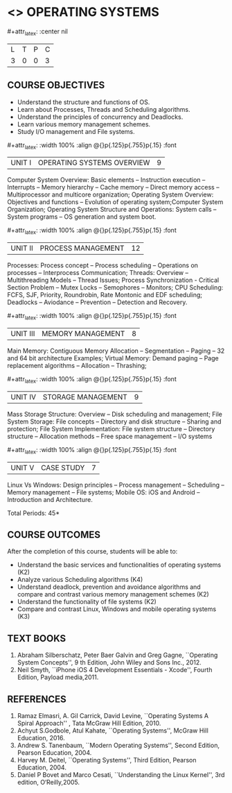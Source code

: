 * <<<403>>> OPERATING SYSTEMS
:properties:
:author: Mr. H. Shahul Hamead and Ms. S. Lakshmi Priya
:date: 13-11-2018
:end:

#+startup: showall
#+macro: unit #+attr_latex: :width 100% :align @{}p{.125\textwidth}p{.755\textwidth}p{.15\textwidth} :font \bf
#+macro: credits #+attr_latex: :center nil

{{{credits}}}
| L | T | P | C |
| 3 | 0 | 0 | 3 |

** COURSE OBJECTIVES
- Understand the structure and functions of OS.
- Learn about Processes, Threads and Scheduling algorithms. 
- Understand the principles of concurrency and Deadlocks. 
- Learn various memory management schemes. 
- Study I/O management and File systems.


{{{unit}}}
|UNIT I | OPERATING SYSTEMS OVERVIEW | 9 |
Computer System Overview: Basic elements -- Instruction execution –
Interrupts -- Memory hierarchy -- Cache memory -- Direct memory access
-- Multiprocessor and multicore organization; Operating System
Overview: Objectives and functions -- Evolution of operating
system;Computer System Organization; Operating System Structure and
Operations: System calls -- System programs -- OS generation and
system boot.

{{{unit}}}
|UNIT II | PROCESS MANAGEMENT | 12 |
Processes: Process concept -- Process scheduling -- Operations on
processes -- Interprocess Communication; Threads: Overview --
Multithreading Models -- Thread Issues; Process Synchronization -
Critical Section Problem -- Mutex Locks -- Semophores -- Monitors; CPU
Scheduling: FCFS, SJF, Priority, Roundrobin, Rate Montonic and EDF
scheduling; Deadlocks -- Aviodance -- Prevention -- Detection and
Recovery.

{{{unit}}}
|UNIT III | MEMORY MANAGEMENT | 8 |
Main Memory: Contiguous Memory Allocation -- Segmentation -- Paging --
32 and 64 bit architecture Examples; Virtual Memory: Demand paging --
Page replacement algorithms -- Allocation -- Thrashing;

{{{unit}}}
|UNIT IV | STORAGE MANAGEMENT | 9 |
Mass Storage Structure: Overview -- Disk scheduling and management;
File System Storage: File concepts -- Directory and disk structure --
Sharing and protection; File System Implementation: File system
structure -- Directory structure -- Allocation methods -- Free space
management -- I/O systems

{{{unit}}}
|UNIT V | CASE STUDY | 7 |
Linux Vs Windows: Design principles -- Process management --
Scheduling -- Memory management -- File systems; Mobile OS: iOS and
Android -- Introduction and Architecture.

\hfill *Total Periods: 45*

** COURSE OUTCOMES
After the completion of this course, students will be able to: 
- Understand the basic services and functionalities of operating systems (K2)
- Analyze various Scheduling algorithms (K4)
- Understand deadlock, prevention and avoidance algorithms and compare
  and contrast various memory management schemes (K2)
- Understand the functionality of file systems (K2)
- Compare and contrast Linux, Windows and mobile operating systems (K3)

** TEXT BOOKS
1. Abraham Silberschatz, Peter Baer Galvin and Greg Gagne, ``Operating
   System Concepts'', 9 th Edition, John Wiley and Sons Inc., 2012.
2. Neil Smyth, ``iPhone iOS 4 Development Essentials - Xcode'', Fourth
   Edition, Payload media,2011.

** REFERENCES
1. Ramaz Elmasri, A. Gil Carrick, David Levine, ``Operating Systems A
   Spiral Approach'' , Tata McGraw Hill Edition, 2010.
2. Achyut S.Godbole, Atul Kahate, ``Operating Systems'', McGraw Hill
   Education, 2016.
3. Andrew S. Tanenbaum, ``Modern Operating Systems'', Second Edition,
   Pearson Education, 2004.
4. Harvey M. Deitel, ``Operating Systems'', Third Edition, Pearson
   Education, 2004.
5. Daniel P Bovet and Marco Cesati, ``Understanding the Linux
   Kernel'', 3rd edition, O‘Reilly,2005.
